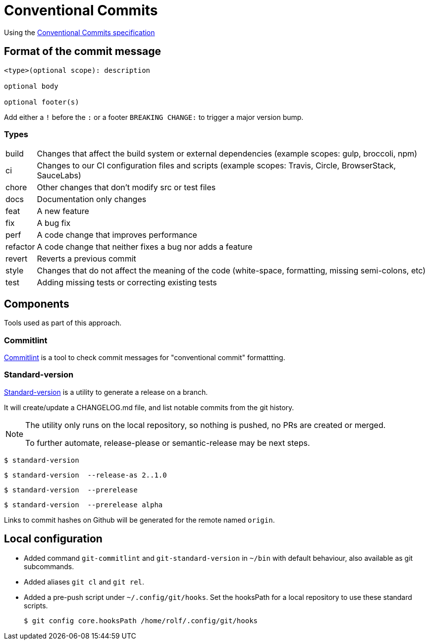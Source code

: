 = Conventional Commits

Using the https://www.conventionalcommits.org/[Conventional Commits specification^]

== Format of the commit message

[source]
....
<type>(optional scope): description

optional body

optional footer(s)
....

Add either a `!` before the `:` or a footer `BREAKING CHANGE:` to trigger a major version bump.

=== Types

[horizontal]
build:: Changes that affect the build system or external dependencies (example scopes: gulp, broccoli, npm)
ci:: Changes to our CI configuration files and scripts (example scopes: Travis, Circle, BrowserStack, SauceLabs)
chore:: Other changes that don't modify src or test files
docs:: Documentation only changes
feat:: A new feature
fix:: A bug fix
perf:: A code change that improves performance
refactor:: A code change that neither fixes a bug nor adds a feature
revert::   Reverts a previous commit
style:: Changes that do not affect the meaning of the code (white-space, formatting, missing semi-colons, etc)
test:: Adding missing tests or correcting existing tests

== Components

Tools used as part of this approach.

=== Commitlint

https://commitlint.js.org[Commitlint^] is a tool to check commit messages for "conventional commit" formattting.

=== Standard-version

https://github.com/conventional-changelog/standard-version[Standard-version^] is a utility to generate a release on a branch.

It will create/update a CHANGELOG.md file, and list notable commits from the git history.

[NOTE]
====
The utility only runs on the local repository, so nothing is pushed, no PRs are created or merged.

To further automate, release-please or semantic-release may be next steps.
====

  $ standard-version
  
  $ standard-version  --release-as 2..1.0

  $ standard-version  --prerelease
  
  $ standard-version  --prerelease alpha

Links to commit hashes on Github will be generated for the remote named `origin`.

== Local configuration

* Added command `git-commitlint` and `git-standard-version` in `~/bin` with default behaviour, also available as git subcommands.

* Added aliases `git cl` and `git rel`.

* Added a pre-push script under `~/.config/git/hooks`.
Set the hooksPath for a local repository to use these standard scripts.

  $ git config core.hooksPath /home/rolf/.config/git/hooks
